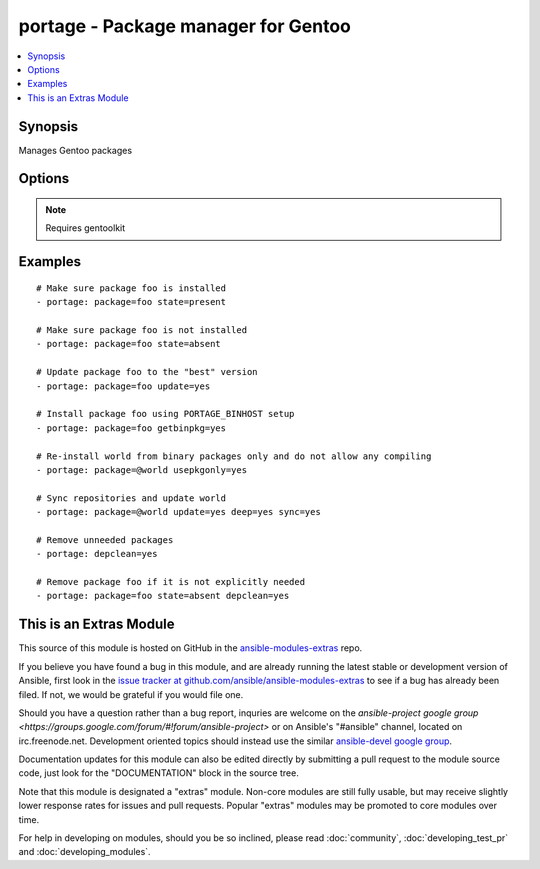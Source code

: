 .. _portage:


portage - Package manager for Gentoo
++++++++++++++++++++++++++++++++++++

.. contents::
   :local:
   :depth: 1



Synopsis
--------

.. versionadded:: 1.6

Manages Gentoo packages

Options
-------

.. raw:: html

    <table border=1 cellpadding=4>
    <tr>
    <th class="head">parameter</th>
    <th class="head">required</th>
    <th class="head">default</th>
    <th class="head">choices</th>
    <th class="head">comments</th>
    </tr>
            <tr>
    <td>changed_use</td>
    <td>no</td>
    <td></td>
        <td><ul><li>yes</li></ul></td>
        <td>Include installed packages where USE flags have changed, except whenflags that the user has not enabled are added or removed(--changed-use) (added in Ansible 1.8)</td>
    </tr>
            <tr>
    <td>deep</td>
    <td>no</td>
    <td></td>
        <td><ul><li>yes</li></ul></td>
        <td>Consider the entire dependency tree of packages (--deep)</td>
    </tr>
            <tr>
    <td>depclean</td>
    <td>no</td>
    <td></td>
        <td><ul><li>yes</li></ul></td>
        <td>Remove packages not needed by explicitly merged packages (--depclean)If no package is specified, clean up the world's dependenciesOtherwise, --depclean serves as a dependency aware version of --unmerge</td>
    </tr>
            <tr>
    <td>getbinpkg</td>
    <td>no</td>
    <td></td>
        <td><ul><li>yes</li></ul></td>
        <td>Prefer packages specified at PORTAGE_BINHOST in make.conf</td>
    </tr>
            <tr>
    <td>newuse</td>
    <td>no</td>
    <td></td>
        <td><ul><li>yes</li></ul></td>
        <td>Include installed packages where USE flags have changed (--newuse)</td>
    </tr>
            <tr>
    <td>nodeps</td>
    <td>no</td>
    <td></td>
        <td><ul><li>yes</li></ul></td>
        <td>Only merge packages but not their dependencies (--nodeps)</td>
    </tr>
            <tr>
    <td>noreplace</td>
    <td>no</td>
    <td></td>
        <td><ul><li>yes</li></ul></td>
        <td>Do not re-emerge installed packages (--noreplace)</td>
    </tr>
            <tr>
    <td>oneshot</td>
    <td>no</td>
    <td></td>
        <td><ul><li>yes</li></ul></td>
        <td>Do not add the packages to the world file (--oneshot)</td>
    </tr>
            <tr>
    <td>onlydeps</td>
    <td>no</td>
    <td></td>
        <td><ul><li>yes</li></ul></td>
        <td>Only merge packages' dependencies but not the packages (--onlydeps)</td>
    </tr>
            <tr>
    <td>package</td>
    <td>no</td>
    <td></td>
        <td><ul></ul></td>
        <td>Package atom or set, e.g. <code>sys-apps/foo</code> or <code>&gt;foo-2.13</code> or <code>@world</code></td>
    </tr>
            <tr>
    <td>quiet</td>
    <td>no</td>
    <td></td>
        <td><ul><li>yes</li></ul></td>
        <td>Run emerge in quiet mode (--quiet)</td>
    </tr>
            <tr>
    <td>state</td>
    <td>no</td>
    <td>present</td>
        <td><ul><li>present</li><li>installed</li><li>emerged</li><li>absent</li><li>removed</li><li>unmerged</li></ul></td>
        <td>State of the package atom</td>
    </tr>
            <tr>
    <td>sync</td>
    <td>no</td>
    <td></td>
        <td><ul><li>yes</li><li>web</li></ul></td>
        <td>Sync package repositories firstIf yes, perform "emerge --sync"If web, perform "emerge-webrsync"</td>
    </tr>
            <tr>
    <td>update</td>
    <td>no</td>
    <td></td>
        <td><ul><li>yes</li></ul></td>
        <td>Update packages to the best version available (--update)</td>
    </tr>
            <tr>
    <td>usepkgonly</td>
    <td>no</td>
    <td></td>
        <td><ul><li>yes</li></ul></td>
        <td>Merge only binaries (no compiling). This sets getbinpkg=yes.</td>
    </tr>
            <tr>
    <td>verbose</td>
    <td>no</td>
    <td></td>
        <td><ul><li>yes</li></ul></td>
        <td>Run emerge in verbose mode (--verbose)</td>
    </tr>
        </table>


.. note:: Requires gentoolkit


Examples
--------

.. raw:: html

    <br/>


::

    # Make sure package foo is installed
    - portage: package=foo state=present
    
    # Make sure package foo is not installed
    - portage: package=foo state=absent
    
    # Update package foo to the "best" version
    - portage: package=foo update=yes
    
    # Install package foo using PORTAGE_BINHOST setup
    - portage: package=foo getbinpkg=yes
    
    # Re-install world from binary packages only and do not allow any compiling
    - portage: package=@world usepkgonly=yes
    
    # Sync repositories and update world
    - portage: package=@world update=yes deep=yes sync=yes
    
    # Remove unneeded packages
    - portage: depclean=yes
    
    # Remove package foo if it is not explicitly needed
    - portage: package=foo state=absent depclean=yes



    
This is an Extras Module
------------------------

This source of this module is hosted on GitHub in the `ansible-modules-extras <http://github.com/ansible/ansible-modules-extras>`_ repo.
  
If you believe you have found a bug in this module, and are already running the latest stable or development version of Ansible, first look in the `issue tracker at github.com/ansible/ansible-modules-extras <http://github.com/ansible/ansible-modules-extras>`_ to see if a bug has already been filed.  If not, we would be grateful if you would file one.

Should you have a question rather than a bug report, inquries are welcome on the `ansible-project google group <https://groups.google.com/forum/#!forum/ansible-project>` or on Ansible's "#ansible" channel, located on irc.freenode.net.   Development oriented topics should instead use the similar `ansible-devel google group <https://groups.google.com/forum/#!forum/ansible-devel>`_.

Documentation updates for this module can also be edited directly by submitting a pull request to the module source code, just look for the "DOCUMENTATION" block in the source tree.

Note that this module is designated a "extras" module.  Non-core modules are still fully usable, but may receive slightly lower response rates for issues and pull requests.
Popular "extras" modules may be promoted to core modules over time.

    
For help in developing on modules, should you be so inclined, please read :doc:`community`, :doc:`developing_test_pr` and :doc:`developing_modules`.


